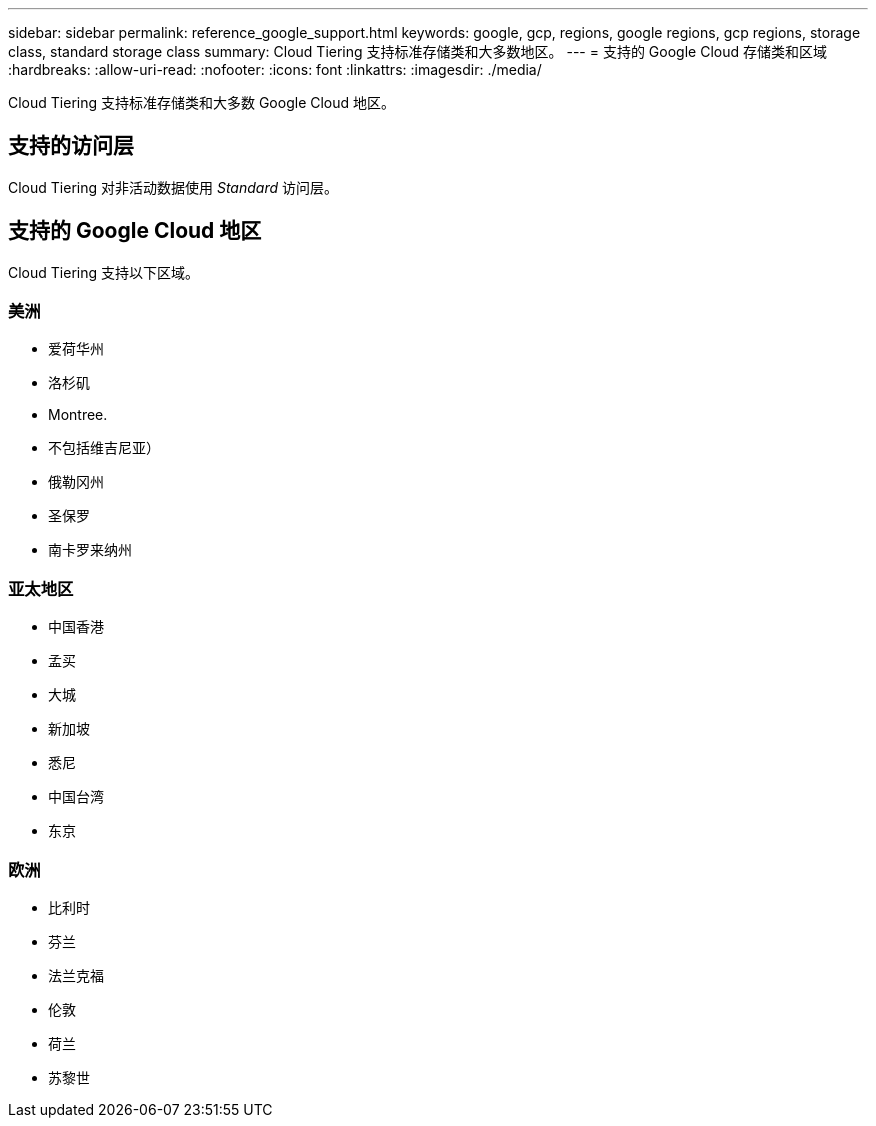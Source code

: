---
sidebar: sidebar 
permalink: reference_google_support.html 
keywords: google, gcp, regions, google regions, gcp regions, storage class, standard storage class 
summary: Cloud Tiering 支持标准存储类和大多数地区。 
---
= 支持的 Google Cloud 存储类和区域
:hardbreaks:
:allow-uri-read: 
:nofooter: 
:icons: font
:linkattrs: 
:imagesdir: ./media/


[role="lead"]
Cloud Tiering 支持标准存储类和大多数 Google Cloud 地区。



== 支持的访问层

Cloud Tiering 对非活动数据使用 _Standard_ 访问层。



== 支持的 Google Cloud 地区

Cloud Tiering 支持以下区域。



=== 美洲

* 爱荷华州
* 洛杉矶
* Montree.
* 不包括维吉尼亚）
* 俄勒冈州
* 圣保罗
* 南卡罗来纳州




=== 亚太地区

* 中国香港
* 孟买
* 大城
* 新加坡
* 悉尼
* 中国台湾
* 东京




=== 欧洲

* 比利时
* 芬兰
* 法兰克福
* 伦敦
* 荷兰
* 苏黎世

